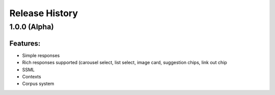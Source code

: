 .. :changelog:

Release History
---------------

1.0.0 (Alpha)
+++++++++++++++++++

Features:
.........

- Simple responses
- Rich responses supported (carousel select, list select, image card, suggestion chips, link out chip
- SSML
- Contexts
- Corpus system
